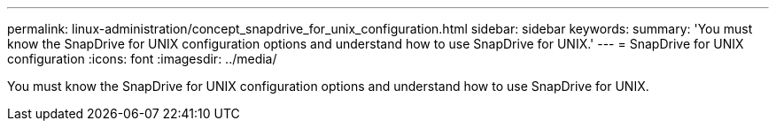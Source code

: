 ---
permalink: linux-administration/concept_snapdrive_for_unix_configuration.html
sidebar: sidebar
keywords: 
summary: 'You must know the SnapDrive for UNIX configuration options and understand how to use SnapDrive for UNIX.'
---
= SnapDrive for UNIX configuration
:icons: font
:imagesdir: ../media/

[.lead]
You must know the SnapDrive for UNIX configuration options and understand how to use SnapDrive for UNIX.
